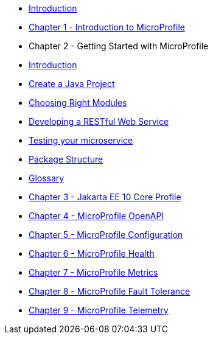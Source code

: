 * xref:index.adoc[Introduction]
* xref:chapter01/chapter01.adoc[Chapter 1 - Introduction to MicroProfile]
* Chapter 2 - Getting Started with MicroProfile
* xref:chapter02/chapter02-00.adoc[Introduction]
* xref:chapter02/chapter02-01.adoc[Create a Java Project]
* xref:chapter02/chapter02-02.adoc[Choosing Right Modules]
* xref:chapter02/chapter02-03.adoc[Developing a RESTful Web Service]
* xref:chapter02/chapter02-04.adoc[Testing your microservice]
* xref:chapter02/chapter02-05.adoc[Package Structure]
* xref:chapter02/chapter02-06.adoc[Glossary]
* xref:chapter03/chapter03.adoc[Chapter 3 - Jakarta EE 10 Core Profile]
* xref:chapter04/chapter04.adoc[Chapter 4 - MicroProfile OpenAPI]
* xref:chapter05/chapter05.adoc[Chapter 5 - MicroProfile Configuration]
* xref:chapter06/chapter06.adoc[Chapter 6 - MicroProfile Health]
* xref:chapter07/chapter07.adoc[Chapter 7 - MicroProfile Metrics]
* xref:chatper08/chapter08.adoc[Chapter 8 - MicroProfile Fault Tolerance]
* xref:chapter09/chapter09.adoc[Chapter 9 - MicroProfile Telemetry]
// * xref:chapter10/chapter10.adoc[Chapter 10 - MicroProfile JWT]
// * xref:chapter11/chapter11.adoc[Chapter 11 - MicroProfile Rest Client]
